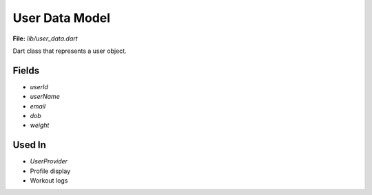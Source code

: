 User Data Model
===============

**File:** `lib/user_data.dart`

Dart class that represents a user object.

Fields
------

- `userId`
- `userName`
- `email`
- `dob`
- `weight`

Used In
-------

- `UserProvider`
- Profile display
- Workout logs